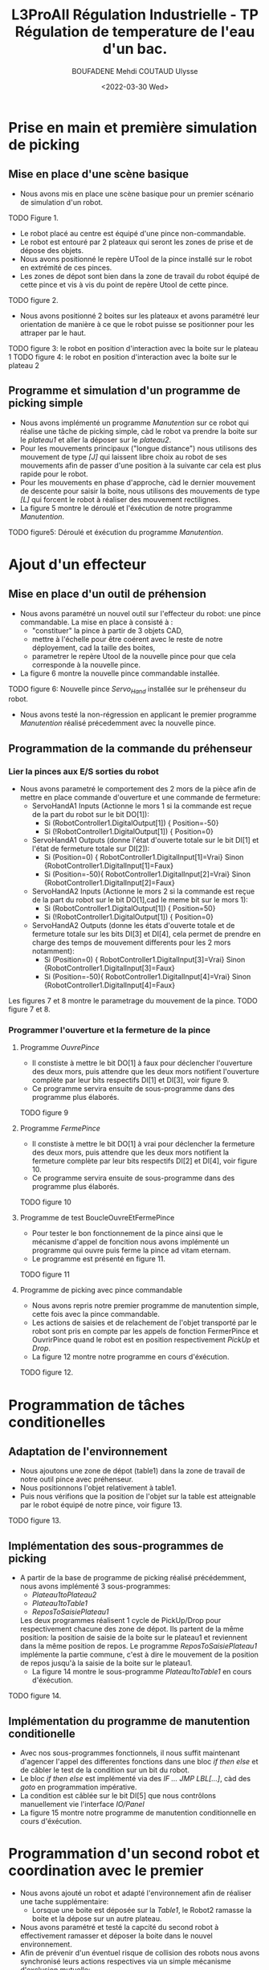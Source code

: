 #+TITLE:L3ProAII Régulation Industrielle -  TP Régulation de temperature de l'eau d'un bac.
#+AUTHOR:BOUFADENE Mehdi COUTAUD Ulysse
#+DATE:<2022-03-30 Wed>
# #+LATEX_HEADER:\usepackage[margin=0.7in]{geometry}
#+LATEX: \newpage

* Prise en main et première simulation de picking
** Mise en place d'une scène basique
+ Nous avons mis en place une scène basique pour un premier scénario de simulation d'un robot.
TODO Figure 1.
+ Le robot placé au centre est équipé d'une pince non-commandable.
+ Le robot est entouré par 2 plateaux qui seront les zones de prise et de dépose des objets.
+ Nous avons positionné le repère UTool de la pince installé sur le robot en extrémité de ces pinces.
+ Les zones de dépot sont bien dans la zone de travail du robot équipé de cette pince et vis à vis du point de repère Utool de cette pince.
TODO figure 2.           
+ Nous avons positionné 2 boites sur les plateaux et avons paramétré leur orientation de manière à ce que le robot puisse se positionner pour les attraper par le haut.
TODO figure 3: le robot en position d'interaction avec la boite sur le plateau 1
TODO figure 4: le robot en position d'interaction avec la boite sur le plateau 2

** Programme et simulation d'un programme de picking simple
+ Nous avons implémenté un programme /Manutention/ sur ce robot qui réalise une tâche de picking simple, càd le robot va prendre la boite sur le /plateau1/ et aller la déposer sur le /plateau2/.
+ Pour les mouvements principaux ("longue distance") nous utilisons des mouvement de type /[J]/ qui laissent libre choix au robot de ses mouvements afin de passer d'une position à la suivante car cela est plus rapide pour le robot.
+ Pour les mouvements en phase d'approche, càd le dernier mouvement de descente pour saisir la boite, nous utilisons des mouvements de type /[L]/ qui forcent le robot à réaliser des mouvement rectilignes.
+ La figure 5 montre le déroulé et l'éxécution de notre programme /Manutention/.
TODO figure5: Déroulé et éxécution du programme /Manutention/.

* Ajout d'un effecteur
** Mise en place d'un outil de préhension
+ Nous avons paramétré un nouvel outil sur l'effecteur du robot: une pince commandable.
  La mise en place à consisté à :
  + "constituer" la pince à partir de 3 objets CAD,
  + mettre à l'échelle pour être coérent avec le reste de notre déployement, cad la taille des boites,
  + parametrer le repère Utool de la nouvelle pince pour que cela corresponde à la nouvelle pince.
+ La figure 6 montre la nouvelle pince commandable installée.
TODO figure 6: Nouvelle pince /Servo_Hand/ installée sur le préhenseur du robot.
+ Nous avons testé la non-régression en applicant le premier programme /Manutention/ réalisé précedemment avec la nouvelle pince.

** Programmation de la commande du préhenseur
*** Lier la pinces aux E/S sorties du robot   
+ Nous avons parametré le comportement des 2 mors de la pièce afin de mettre en place commande d'ouverture et une commande de fermeture:
  + ServoHandA1 Inputs (Actionne le mors 1 si la commande est reçue de la part du robot sur le bit DO[1]):
    + Si (RobotController1.DigitalOutput[1])  { Position=-50}
    + Si (!RobotController1.DigitalOutput[1]) { Position=0}  
  + ServoHandA1 Outputs (donne l'état d'ouverte totale sur le bit DI[1] et l'état de fermeture totale sur DI[2]):
    + Si (Position=0)  { RobotController1.DigitalInput[1]=Vrai} Sinon {RobotController1.DigitalInput[1]=Faux}
    + Si (Position=-50){ RobotController1.DigitalInput[2]=Vrai} Sinon {RobotController1.DigitalInput[2]=Faux}
  + ServoHandA2 Inputs (Actionne le mors 2 si la commande est reçue de la part du robot sur le bit DO[1],cad le meme bit sur le mors 1):
    + Si (RobotController1.DigitalOutput[1])  { Position=50}
    + Si (!RobotController1.DigitalOutput[1]) { Position=0}  
  + ServoHandA2 Outputs (donne les états d'ouverte totale et de fermeture totale sur les bits DI[3] et DI[4], cela permet de prendre en charge des temps de mouvement differents pour les 2 mors notamment):
    + Si (Position=0)  { RobotController1.DigitalInput[3]=Vrai} Sinon {RobotController1.DigitalInput[3]=Faux}
    + Si (Position=-50){ RobotController1.DigitalInput[4]=Vrai} Sinon {RobotController1.DigitalInput[4]=Faux}
Les figures 7 et 8 montre le parametrage du mouvement de la pince.
TODO figure 7 et 8.

*** Programmer l'ouverture et la fermeture de la pince
**** Programme /OuvrePince/
+ Il constiste à mettre le bit DO[1] à faux pour déclencher l'ouverture des deux mors, puis attendre que les deux mors notifient l'ouverture complète par leur bits respectifs DI[1] et DI[3], voir figure 9.
+ Ce programme servira ensuite de sous-programme dans des programme plus élaborés.     
TODO figure 9

**** Programme /FermePince/
+ Il constiste à mettre le bit DO[1] à vrai pour déclencher la fermeture des deux mors, puis attendre que les deux mors notifient la fermeture complète par leur bits respectifs DI[2] et DI[4], voir figure 10.
+ Ce programme servira ensuite de sous-programme dans des programme plus élaborés.     
TODO figure 10

**** Programme de test BoucleOuvreEtFermePince
+ Pour tester le bon fonctionnement de la pince ainsi que le mécanisme d'appel de foncition nous avons implémenté un programme qui ouvre puis ferme la pince ad vitam eternam.
+ Le programme est présenté en figure 11.
TODO figure 11

**** Programme de picking avec pince commandable
+ Nous avons repris notre premier programme de manutention simple, cette fois avec la pince commandable.
+ Les actions de saisies et de relachement de l'objet transporté par le robot sont pris en compte par les appels de fonction FermerPince et OuvrirPince quand le robot est en position respectivement /PickUp/ et /Drop/.
+ La figure 12 montre notre programme en cours d'éxécution.
TODO figure 12.

* Programmation de tâches conditionelles
** Adaptation de l'environnement
+ Nous ajoutons une zone de dépot (table1) dans la zone de travail de notre outil pince avec préhenseur.
+ Nous positionnons l'objet relativement à table1.
+ Puis nous vérifions que la position de l'objet sur la table est atteignable par le robot équipé de notre pince, voir figure 13.
TODO figure 13.

** Implémentation des sous-programmes de picking
+ A partir de la base de programme de picking réalisé précédemment, nous avons implémenté 3 sous-programmes:
  + /Plateau1toPlateau2/
  + /Plateau1toTable1/
  + /ReposToSaisiePlateau1/  
  Les deux programmes réalisent 1 cycle de PickUp/Drop pour respectivement chacune des zone de dépot.
  Ils partent de la même position: la position de saisie de la boite sur le plateau1 et reviennent dans la même position de repos.
  Le programme /ReposToSaisiePlateau1/ implémente la partie commune, c'est à dire le mouvement de la position de repos jusqu'à la saisie de la boite sur le plateau1.
  + La figure 14 montre le sous-programme /Plateau1toTable1/ en cours d'éxécution.
TODO figure 14.

** Implémentation du programme de manutention conditionelle
+ Avec nos sous-programmes fonctionnels, il nous suffit maintenant d'agencer l'appel des differentes fonctions dans une bloc /if then else/ et de câbler le test de la condition sur un bit du robot.
+ Le bloc /if then else/ est implémenté via des /IF ... JMP LBL[...]/, càd des /goto/ en programmation impérative.
+ La condition est câblée sur le bit DI[5] que nous contrôlons manuellement vie l'interface /IO/Panel/  
+ La figure 15 montre notre programme de manutention conditionnelle en cours d'éxécution.

* Programmation d'un second robot et coordination avec le premier
+ Nous avons ajouté un robot et adapté l'environnement afin de réaliser une tache supplémentaire:
  + Lorsque une boite est déposée sur la /Table1/, le Robot2 ramasse la boite et la dépose sur un autre plateau.
+ Nous avons paramétré et testé la capcité du second robot à effectivement ramasser et déposer la boite dans le nouvel environnement.
+ Afin de prévenir d'un éventuel risque de collision des robots nous avons synchronisé leurs actions respectives via un simple mécanisme d'exclusion mutuelle:
  + *ROBOT2:*
    + Robot2 est en position de repos et attend 2 conditions avant de déclencher ses mouvements vers le PickUp sur Table1:
      + La présence de la boite sur la table (sur DI[1])
      + Le signal que Robot1 est en position de sécurité (sur Robot2.DI[2] venant de Robot1.DO[2])
    + Lorsque Robot 2 passe ce double /Lock/, il pose un /Lock/ (sur Robot2.DO[1] partant sur Robot1.DI[6]).
    + Robot2 enclenche le pickup sur /Table1/
    + Robot2 libère son /Lock/ en sortant de la zone de Table1 (cad juste après sont mouvement déloignement)       
  + *ROBOT1:*              
    + Après un dépot sur la /Table1/, une opération est ajoutée:
      + /GoToSafePlace/ qui consiste a:
	+ se positionner éloigné de /Table1/
	+ Libérer le /Lock/ en passant Robot1.DO[2]->Robot2.DI[2] à Vrai.
	+ Attendre que Robot2 libère son /Lock/ en passant Robot2.DO[1]->Robot1.DI[6] à Vrai.
	+ Reposer un /Lock/ en passant Robot1.DO[2]->Robot2.DI[2] à Faux.
	
+ La figure 16 montre notre système de deux robots coordonnés en cours de simulation.
TODO Figure 16
